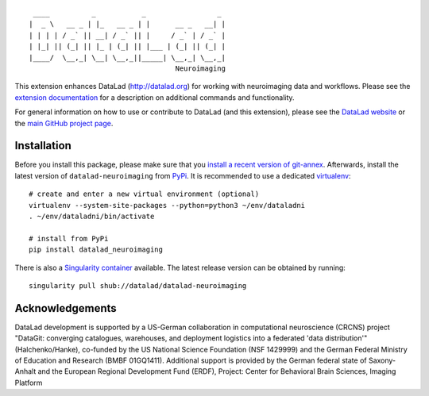 ::

     ____          _           _                 _
    |  _ \   __ _ | |_   __ _ | |      __ _   __| |
    | | | | / _` || __| / _` || |     / _` | / _` |
    | |_| || (_| || |_ | (_| || |___ | (_| || (_| |
    |____/  \__,_| \__| \__,_||_____| \__,_| \__,_|
                                       Neuroimaging

|Travis tests status| |codecov.io| |Documentation|
|https://www.singularity-hub.org/static/img/hosted-singularity--hub-%23e32929.svg|
|License: MIT| |GitHub release| |PyPI version fury.io| |Average time to
resolve an issue| |Percentage of issues still open|

This extension enhances DataLad (http://datalad.org) for working with
neuroimaging data and workflows. Please see the `extension
documentation <http://datalad-neuroimaging.rtfd.org>`__ for a
description on additional commands and functionality.

For general information on how to use or contribute to DataLad (and this
extension), please see the `DataLad website <http://datalad.org>`__ or
the `main GitHub project page <http://datalad.org>`__.

Installation
------------

Before you install this package, please make sure that you `install a
recent version of
git-annex <https://git-annex.branchable.com/install>`__. Afterwards,
install the latest version of ``datalad-neuroimaging`` from
`PyPi <https://pypi.org/project/datalad-neuroimaging>`__. It is
recommended to use a dedicated
`virtualenv <https://virtualenv.pypa.io>`__:

::

    # create and enter a new virtual environment (optional)
    virtualenv --system-site-packages --python=python3 ~/env/dataladni
    . ~/env/dataladni/bin/activate

    # install from PyPi
    pip install datalad_neuroimaging

There is also a `Singularity container <http://singularity.lbl.gov>`__
available. The latest release version can be obtained by running:

::

    singularity pull shub://datalad/datalad-neuroimaging

Acknowledgements
----------------

DataLad development is supported by a US-German collaboration in
computational neuroscience (CRCNS) project "DataGit: converging
catalogues, warehouses, and deployment logistics into a federated 'data
distribution'" (Halchenko/Hanke), co-funded by the US National Science
Foundation (NSF 1429999) and the German Federal Ministry of Education
and Research (BMBF 01GQ1411). Additional support is provided by the
German federal state of Saxony-Anhalt and the European Regional
Development Fund (ERDF), Project: Center for Behavioral Brain Sciences,
Imaging Platform

.. |Travis tests status| image:: https://secure.travis-ci.org/datalad/datalad-neuroimaging.png?branch=master
   :target: https://travis-ci.org/datalad/datalad-neuroimaging
.. |codecov.io| image:: https://codecov.io/github/datalad/datalad-neuroimaging/coverage.svg?branch=master
   :target: https://codecov.io/github/datalad/datalad-neuroimaging?branch=master
.. |Documentation| image:: https://readthedocs.org/projects/datalad-neuroimaging/badge/?version=latest
   :target: http://datalad-neuroimaging.rtfd.org
.. |https://www.singularity-hub.org/static/img/hosted-singularity--hub-%23e32929.svg| image:: https://www.singularity-hub.org/static/img/hosted-singularity--hub-%23e32929.svg
   :target: https://singularity-hub.org/collections/841
.. |License: MIT| image:: https://img.shields.io/badge/License-MIT-yellow.svg
   :target: https://opensource.org/licenses/MIT
.. |GitHub release| image:: https://img.shields.io/github/release/datalad/datalad-neuroimaging.svg
   :target: https://GitHub.com/datalad/datalad-neuroimaging/releases/
.. |PyPI version fury.io| image:: https://badge.fury.io/py/datalad-neuroimaging.svg
   :target: https://pypi.python.org/pypi/datalad-neuroimaging/
.. |Average time to resolve an issue| image:: http://isitmaintained.com/badge/resolution/datalad/datalad-neuroimaging.svg
   :target: http://isitmaintained.com/project/datalad/datalad-neuroimaging
.. |Percentage of issues still open| image:: http://isitmaintained.com/badge/open/datalad/datalad-neuroimaging.svg
   :target: http://isitmaintained.com/project/datalad/datalad-neuroimaging


